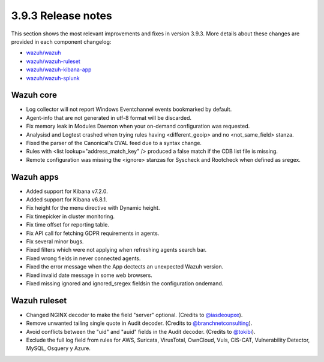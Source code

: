 .. Copyright (C) 2019 Wazuh, Inc.

.. _release_3_9_3:

3.9.3 Release notes
===================

This section shows the most relevant improvements and fixes in version 3.9.3. More details about these changes are provided in each component changelog:

- `wazuh/wazuh <https://github.com/wazuh/wazuh/blob/v3.9.3/CHANGELOG.md>`_
- `wazuh/wazuh-ruleset <https://github.com/wazuh/wazuh-ruleset/blob/v3.9.3/CHANGELOG.md>`_
- `wazuh/wazuh-kibana-app <https://github.com/wazuh/wazuh-kibana-app/blob/v3.9.3-7.2.0/CHANGELOG.md>`_
- `wazuh/wazuh-splunk <https://github.com/wazuh/wazuh-splunk/blob/v3.9.3-7.3.0/CHANGELOG.md>`_


Wazuh core
----------

- Log collector will not report Windows Eventchannel events bookmarked by default.
- Agent-info that are not generated in utf-8 format will be discarded.
- Fix memory leak in Modules Daemon when your on-demand configuration was requested.
- Analysisd and Logtest crashed when trying rules having <different_geoip> and no <not_same_field> stanza.
- Fixed the parser of the Canonical's OVAL feed due to a syntax change.
- Rules with <list lookup="address_match_key" /> produced a false match if the CDB list file is missing.
- Remote configuration was missing the <ignore> stanzas for Syscheck and Rootcheck when defined as sregex.


Wazuh apps
----------

- Added support for Kibana v7.2.0.
- Added support for Kibana v6.8.1.
- Fix height for the menu directive with Dynamic height.
- Fix timepicker in cluster monitoring.
- Fix time offset for reporting table.
- Fix API call for fetching GDPR requirements in agents.
- Fix several minor bugs.
- Fixed filters which were not applying when refreshing agents search bar.
- Fixed wrong fields in never connected agents.
- Fixed the error message when the App dectects an unexpected Wazuh version.
- Fixed invalid date message in some web browsers.
- Fixed missing ignored and ignored_sregex fieldsin the configuration ondemand.


Wazuh ruleset
-------------

- Changed NGINX decoder to make the field "server" optional. (Credits to `@iasdeoupxe <https://github.com/iasdeoupxe>`_).
- Remove unwanted tailing single quote in Audit decoder. (Credits to `@branchnetconsulting <https://github.com/branchnetconsulting>`_).
- Avoid conflicts between the "uid" and "auid" fields in the Audit decoder. (Credits to `@tokibi <https://github.com/tokibi>`_).
- Exclude the full log field from rules for AWS, Suricata, VirusTotal, OwnCloud, Vuls, CIS-CAT, Vulnerability Detector, MySQL, Osquery y Azure.
